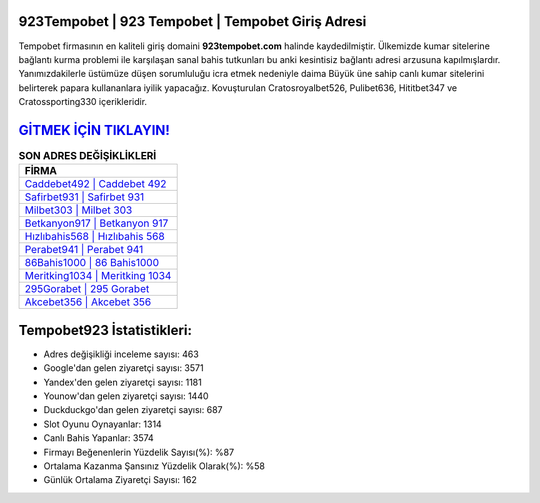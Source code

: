 ﻿923Tempobet | 923 Tempobet | Tempobet Giriş Adresi
===================================

.. image:: images/tempobet-giris.jpg
   :width: 600
   
Tempobet firmasının en kaliteli giriş domaini **923tempobet.com** halinde kaydedilmiştir. Ülkemizde kumar sitelerine bağlantı kurma problemi ile karşılaşan sanal bahis tutkunları bu anki kesintisiz bağlantı adresi arzusuna kapılmışlardır. Yanımızdakilerle üstümüze düşen sorumluluğu icra etmek nedeniyle daima Büyük üne sahip  canlı kumar sitelerini belirterek papara kullananlara iyilik yapacağız. Kovuşturulan Cratosroyalbet526, Pulibet636, Hititbet347 ve Cratossporting330 içerikleridir.

`GİTMEK İÇİN TIKLAYIN! <https://urlday.cc/git>`_
==============

.. list-table:: **SON ADRES DEĞİŞİKLİKLERİ**
   :widths: 100
   :header-rows: 1

   * - FİRMA
   * - `Caddebet492 | Caddebet 492 <caddebet492-caddebet-492-caddebet-giris-adresi.html>`_
   * - `Safirbet931 | Safirbet 931 <safirbet931-safirbet-931-safirbet-giris-adresi.html>`_
   * - `Milbet303 | Milbet 303 <milbet303-milbet-303-milbet-giris-adresi.html>`_	 
   * - `Betkanyon917 | Betkanyon 917 <betkanyon917-betkanyon-917-betkanyon-giris-adresi.html>`_	 
   * - `Hızlıbahis568 | Hızlıbahis 568 <hizlibahis568-hizlibahis-568-hizlibahis-giris-adresi.html>`_ 
   * - `Perabet941 | Perabet 941 <perabet941-perabet-941-perabet-giris-adresi.html>`_
   * - `86Bahis1000 | 86 Bahis1000 <86bahis1000-86-bahis1000-bahis1000-giris-adresi.html>`_	 
   * - `Meritking1034 | Meritking 1034 <meritking1034-meritking-1034-meritking-giris-adresi.html>`_
   * - `295Gorabet | 295 Gorabet <295gorabet-295-gorabet-gorabet-giris-adresi.html>`_
   * - `Akcebet356 | Akcebet 356 <akcebet356-akcebet-356-akcebet-giris-adresi.html>`_
	 
Tempobet923 İstatistikleri:
===================================	 
* Adres değişikliği inceleme sayısı: 463
* Google'dan gelen ziyaretçi sayısı: 3571
* Yandex'den gelen ziyaretçi sayısı: 1181
* Younow'dan gelen ziyaretçi sayısı: 1440
* Duckduckgo'dan gelen ziyaretçi sayısı: 687
* Slot Oyunu Oynayanlar: 1314
* Canlı Bahis Yapanlar: 3574
* Firmayı Beğenenlerin Yüzdelik Sayısı(%): %87
* Ortalama Kazanma Şansınız Yüzdelik Olarak(%): %58
* Günlük Ortalama Ziyaretçi Sayısı: 162
